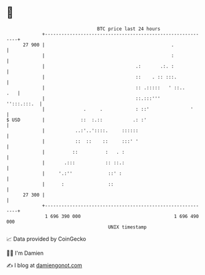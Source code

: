 * 👋

#+begin_example
                                    BTC price last 24 hours                    
                +------------------------------------------------------------+ 
         27 900 |                                              .             | 
                |                                              :             | 
                |                                 .:       .:. :             | 
                |                                 ::    . :: :::.            | 
                |                                 :: .:::::   ' ::..     .   | 
                |                                 ::.:::'''      '':::.:::.  | 
                |              .     .            : ::'               '      | 
   $ USD        |             ::  :.::           .: :'                       | 
                |           ..:'..'::::.     ::::::                          | 
                |           ::  ::    ::     :::' '                          | 
                |          ::          :   . :                               | 
                |       .:::           :: ::.:                               | 
                |     '.:''             ::' :                                | 
                |      :                ::                                   | 
         27 300 |                                                            | 
                +------------------------------------------------------------+ 
                 1 696 390 000                                  1 696 490 000  
                                        UNIX timestamp                         
#+end_example
📈 Data provided by CoinGecko

🧑‍💻 I'm Damien

✍️ I blog at [[https://www.damiengonot.com][damiengonot.com]]
